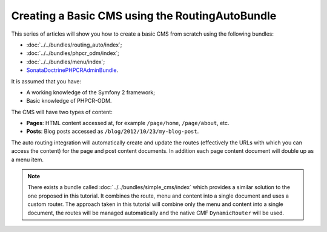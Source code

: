 .. index::
    single: Tutorial, Creating a CMS, RoutingAuto, PHPCR-ODM
    single: MenuBundle, SonataAdmin, SonataDoctrineAdminBundle

Creating a Basic CMS using the RoutingAutoBundle
================================================

This series of articles will show you how to create a basic CMS from scratch
using the following bundles:

* :doc:`../../bundles/routing_auto/index`;
* :doc:`../../bundles/phpcr_odm/index`;
* :doc:`../../bundles/menu/index`;
* SonataDoctrinePHPCRAdminBundle_.

It is assumed that you have:

* A working knowledge of the Symfony 2 framework;
* Basic knowledge of PHPCR-ODM.

The CMS will have two types of content:

* **Pages**: HTML content accessed at, for example ``/page/home``, ``/page/about``, etc.
* **Posts**: Blog posts accessed as ``/blog/2012/10/23/my-blog-post``.

The auto routing integration will automatically create and update the routes
(effectively the URLs with which you can access the content) for the page and
post content documents. In addition each page content document will double up
as a menu item.

.. image:: ../../_images/cookbook/basic-cms-intro-sketch.png

.. note::

    There exists a bundle called :doc:`../../bundles/simple_cms/index` which
    provides a similar solution to the one proposed in this tutorial. It
    combines the route, menu and content into a single document and uses a
    custom router. The approach taken in this tutorial will combine only the menu
    and content into a single document, the routes will be managed
    automatically and the native CMF ``DynamicRouter`` will be used.

.. _SonataDoctrinePHPCRAdminBundle: https://github.com/sonata-project/SonataDoctrinePhpcrAdminBundle
